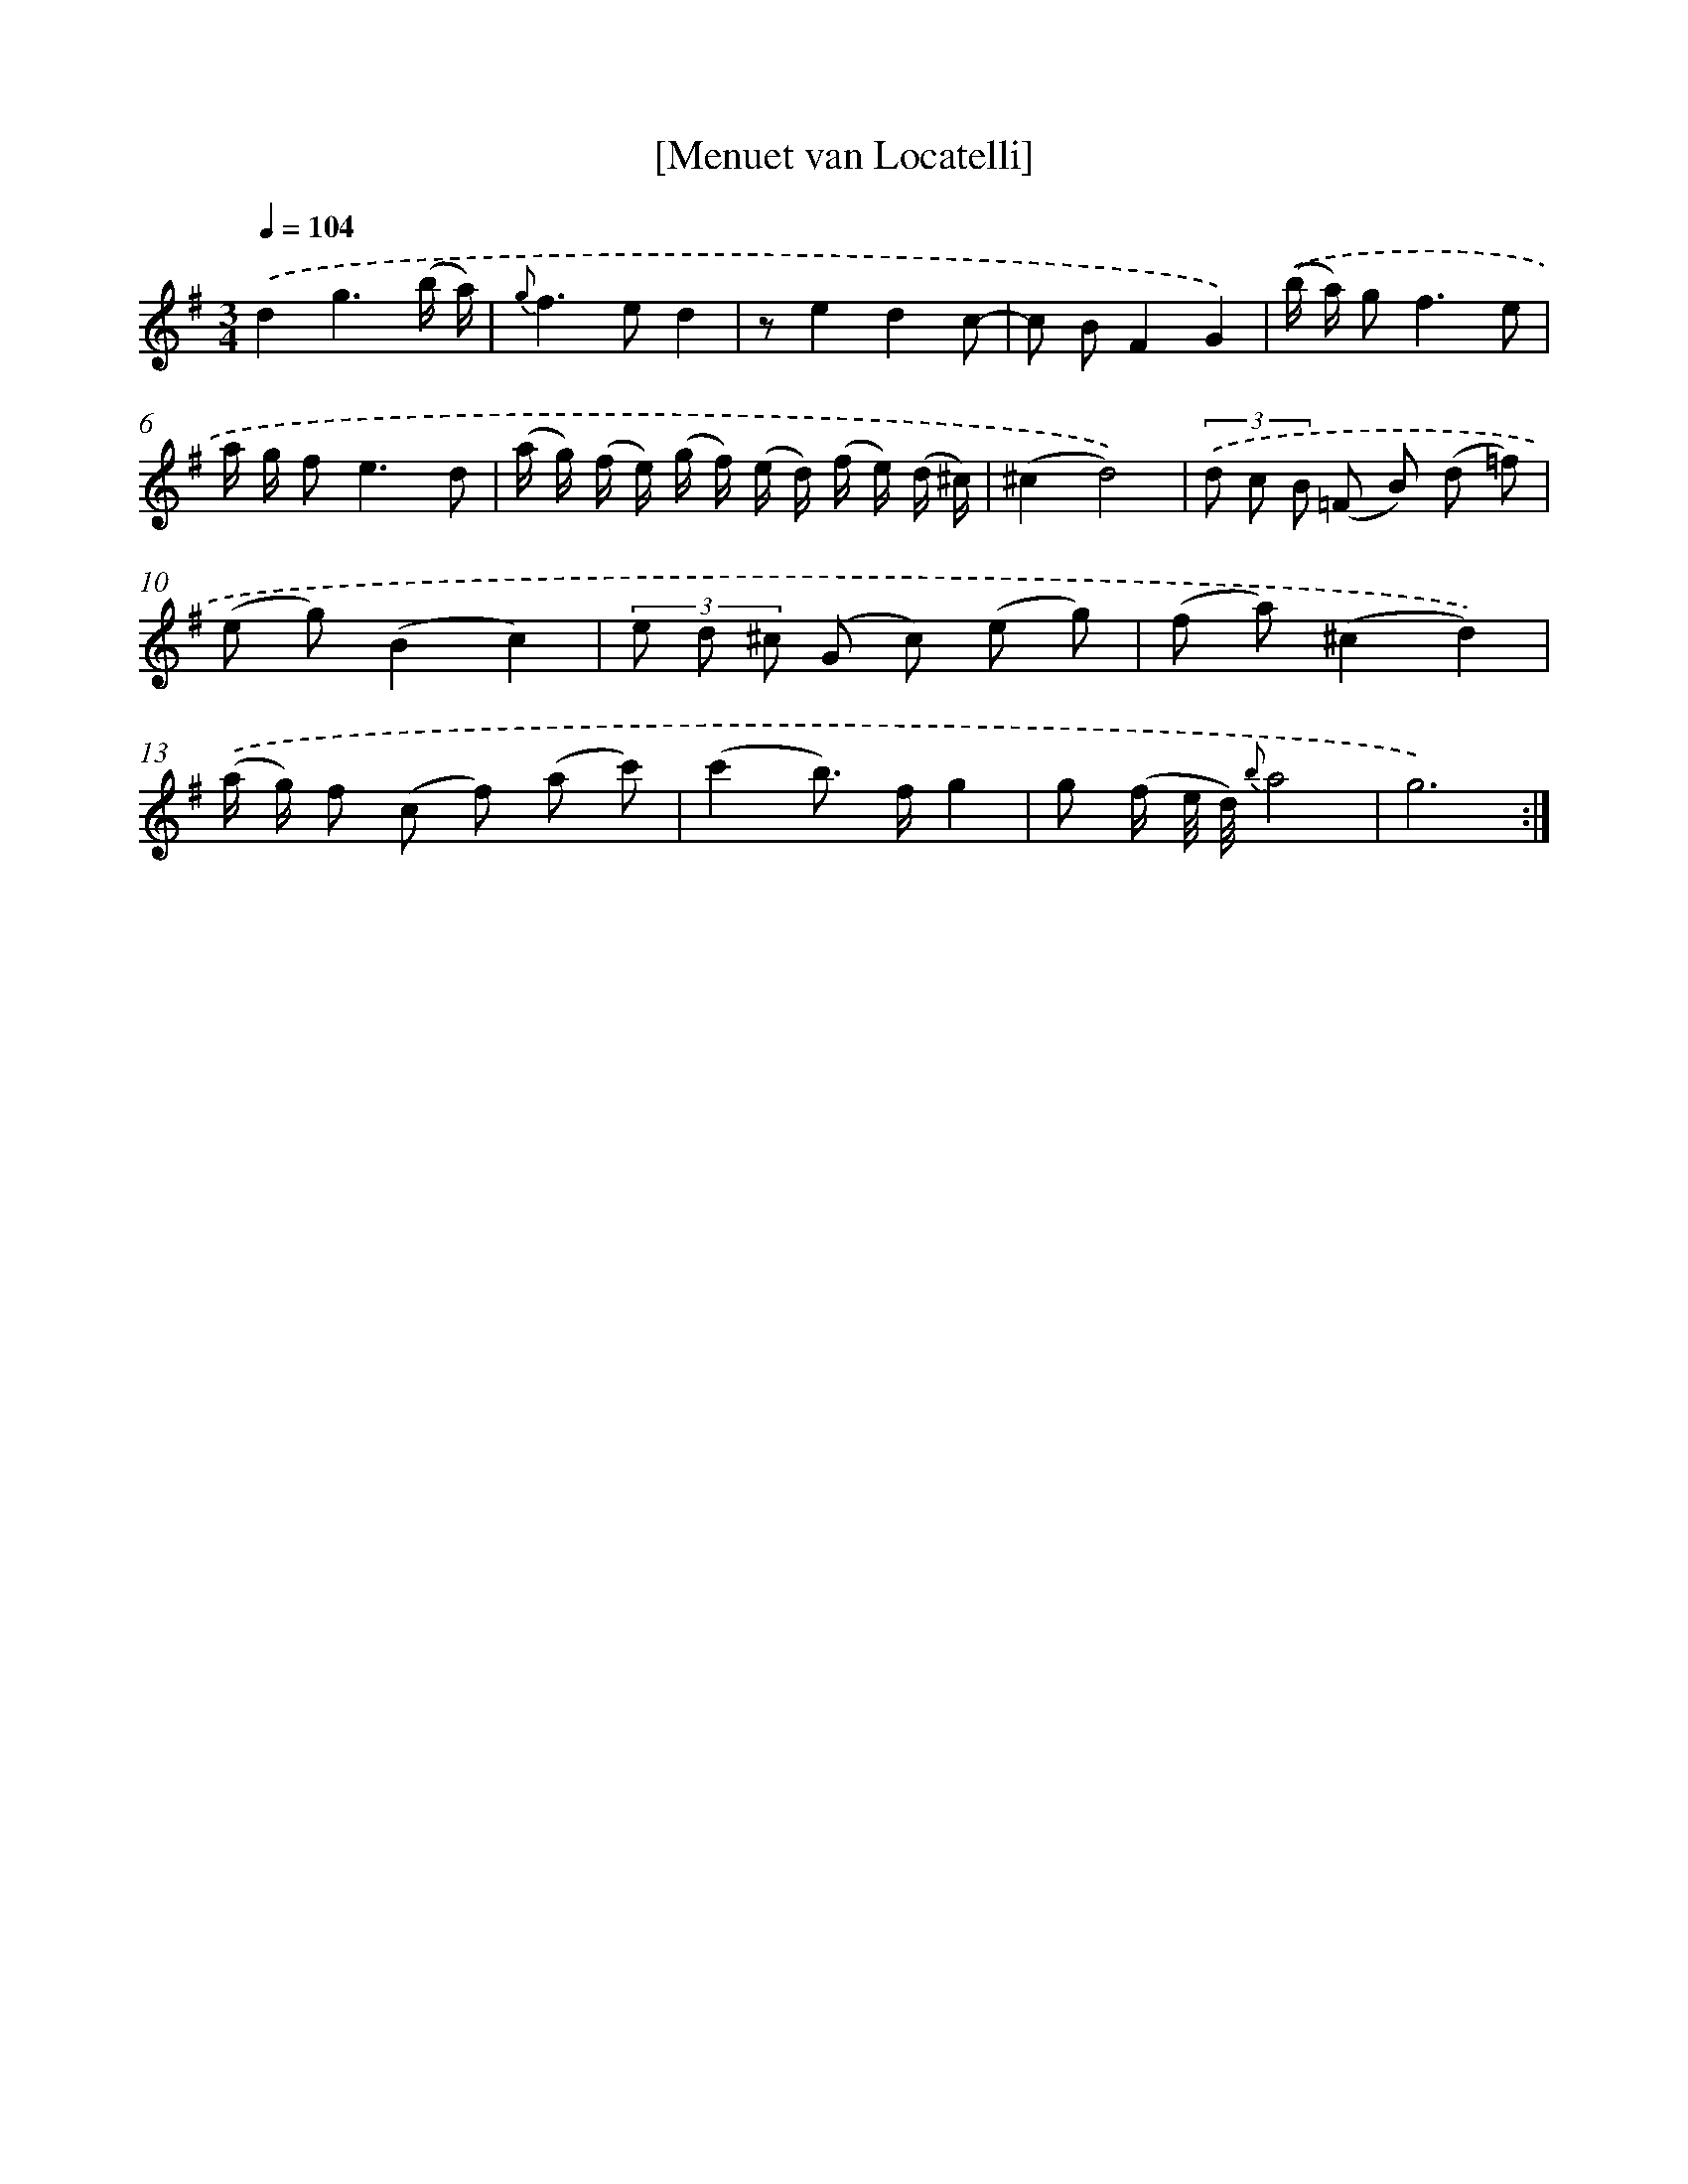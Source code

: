 X: 17542
T: [Menuet van Locatelli]
%%abc-version 2.0
%%abcx-abcm2ps-target-version 5.9.1 (29 Sep 2008)
%%abc-creator hum2abc beta
%%abcx-conversion-date 2018/11/01 14:38:14
%%humdrum-veritas 371516121
%%humdrum-veritas-data 1365472830
%%continueall 1
%%barnumbers 0
L: 1/8
M: 3/4
Q: 1/4=104
K: G clef=treble
.('d2g3(b/ a/) |
{g}f2>e2d2 |
ze2d2c- |
c BF2G2) |
.('(b/ a/) g2<f2e |
a/ g/ f2<e2d |
(a/ g/) (f/ e/) (g/ f/) (e/ d/) (f/ e/) (d/ ^c/) |
(^c2d4)) |
(3.('d c B (=F B) (d =f) |
(e g)(B2c2) |
(3e d ^c (G c) (e g) |
(f a)(^c2d2)) |
.('(a/ g/) f (c f) (a c') |
(c'2b>) fg2 |
g (f/ e// d//) {b}a4 |
g6) :|]
